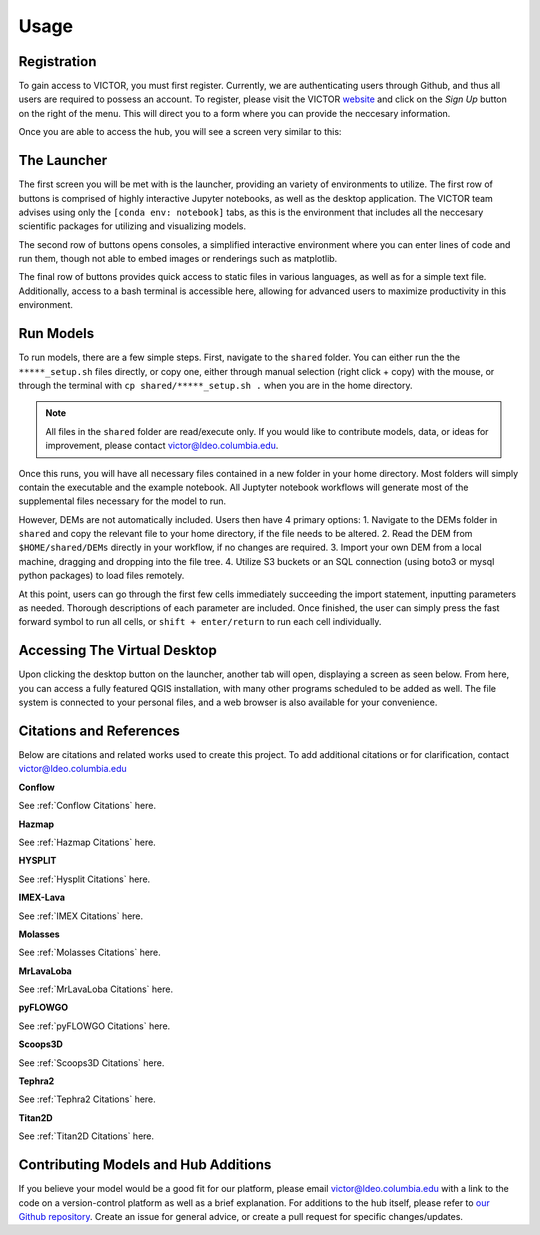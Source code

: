 Usage
=====

.. _register:

Registration
------------

To gain access to VICTOR, you must first register. Currently, we are authenticating users through Github, and thus all users 
are required to possess an account. To register, please visit the VICTOR website_ and click on the *Sign Up* button on the right of the menu.
This will direct you to a form where you can provide the neccesary information.

.. _website: https://victor.ldeo.columbia.edu

.. _runmodels:

Once you are able to access the hub, you will see a screen very similar to this:

.. image:: ./victor.png

The Launcher
-------------
The first screen you will be met with is the launcher, providing an variety of environments to utilize.
The first row of buttons is comprised of highly interactive Jupyter notebooks, as well as the desktop application.
The VICTOR team advises using only the ``[conda env: notebook]`` tabs, as this is the environment that includes all the
neccesary scientific packages for utilizing and visualizing models.

The second row of buttons opens consoles, a simplified interactive environment where you can enter
lines of code and run them, though not able to embed images or renderings such as matplotlib.

The final row of buttons provides quick access to static files in various languages, as well as for a simple text file.
Additionally, access to a bash terminal is accessible here, allowing for advanced users to maximize productivity in this environment.



Run Models
------------

To run models, there are a few simple steps. First, navigate to the ``shared`` folder. You can either run the the ``*****_setup.sh``
files directly, or copy one, either through manual selection (right click + copy) with the mouse, or through the terminal with ``cp shared/*****_setup.sh .`` when you are in the home directory.

.. note::

   All files in the ``shared`` folder are read/execute only. If you would like to contribute models, data, or ideas for improvement,
   please contact victor@ldeo.columbia.edu.

Once this runs, you will have all necessary files contained in a new folder in your home directory. Most folders will simply contain the executable
and the example notebook. All Juptyter notebook workflows will generate most of the supplemental files necessary for the model to run.

However, DEMs are not automatically included. Users then have 4 primary options: 
1. Navigate to the DEMs folder in ``shared`` and copy the relevant file to your home directory, if the file needs to be altered.
2. Read the DEM from ``$HOME/shared/DEMs`` directly in your workflow, if no changes are required.
3. Import your own DEM from a local machine, dragging and dropping into the file tree.
4. Utilize S3 buckets or an SQL connection (using boto3 or mysql python packages) to load files remotely. 

At this point, users can go through the first few cells immediately succeeding the import statement, inputting parameters as needed.
Thorough descriptions of each parameter are included. Once finished, the user can simply press the fast forward symbol to run all cells, or ``shift + enter/return`` to run each cell individually.

Accessing The Virtual Desktop
---------------------------
Upon clicking the desktop button on the launcher, another tab will open, displaying a screen as seen below. From here, you
can access a fully featured QGIS installation, with many other programs scheduled to be added as well. The file system is connected to
your personal files, and a web browser is also available for your convenience. 

.. image:: ./desktop.png

Citations and References
------------------------
Below are citations and related works used to create this project. To add additional citations or for clarification, contact victor@ldeo.columbia.edu

**Conflow**

See :ref:`Conflow Citations` here.

**Hazmap**

See :ref:`Hazmap Citations` here.

**HYSPLIT**

See :ref:`Hysplit Citations` here.

**IMEX-Lava**

See :ref:`IMEX Citations` here.

**Molasses**

See :ref:`Molasses Citations` here.

**MrLavaLoba**

See :ref:`MrLavaLoba Citations` here.

**pyFLOWGO**

See :ref:`pyFLOWGO Citations` here.

**Scoops3D**

See :ref:`Scoops3D Citations` here.

**Tephra2**

See :ref:`Tephra2 Citations` here.

**Titan2D**

See :ref:`Titan2D Citations` here.

Contributing Models and Hub Additions
-------------------------------------
If you believe your model would be a good fit for our platform, please email victor@ldeo.columbia.edu with a link to the code on a version-control platform
as well as a brief explanation. For additions to the hub itself, please refer to `our Github repository`_. Create an issue for general advice,
or create a pull request for specific changes/updates.  

.. _our Github repository: https://github.com/volcanocyber/VICTOR-notebook
